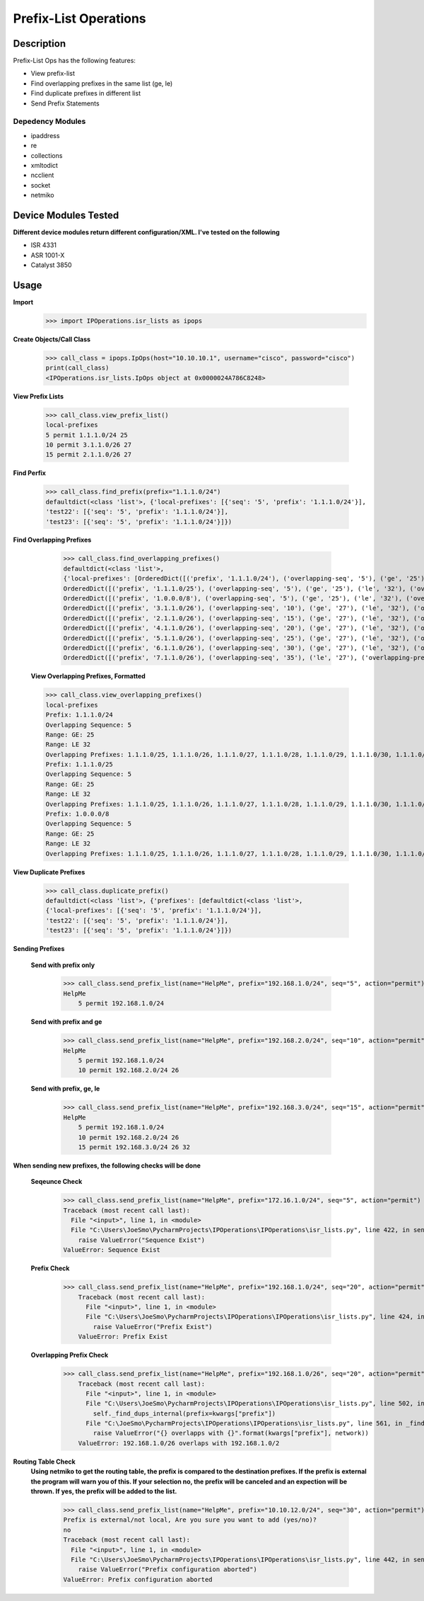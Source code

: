 Prefix-List Operations
==============
Description
--------------

Prefix-List Ops has the following features:

+ View prefix-list
+ Find overlapping prefixes in the same list (ge, le)
+ Find duplicate prefixes in different list
+ Send Prefix Statements

Depedency Modules
__________

+ ipaddress
+ re
+ collections
+ xmltodict
+ ncclient
+ socket
+ netmiko

Device Modules Tested
---------------

**Different device modules return different configuration/XML. I've tested on the following**

+ ISR 4331
+ ASR 1001-X
+ Catalyst 3850

Usage
--------------

**Import**
            >>> import IPOperations.isr_lists as ipops

**Create Objects/Call Class**

            >>> call_class = ipops.IpOps(host="10.10.10.1", username="cisco", password="cisco")
            print(call_class)
            <IPOperations.isr_lists.IpOps object at 0x0000024A786C8248>

**View Prefix Lists**

            >>> call_class.view_prefix_list()
            local-prefixes
            5 permit 1.1.1.0/24 25
            10 permit 3.1.1.0/26 27
            15 permit 2.1.1.0/26 27

**Find Perfix**

            >>> call_class.find_prefix(prefix="1.1.1.0/24")
            defaultdict(<class 'list'>, {'local-prefixes': [{'seq': '5', 'prefix': '1.1.1.0/24'}],
            'test22': [{'seq': '5', 'prefix': '1.1.1.0/24'}],
            'test23': [{'seq': '5', 'prefix': '1.1.1.0/24'}]})

**Find Overlapping Prefixes**

            >>> call_class.find_overlapping_prefixes()
            defaultdict(<class 'list'>,
            {'local-prefixes': [OrderedDict([('prefix', '1.1.1.0/24'), ('overlapping-seq', '5'), ('ge', '25'), ('le', '32'), ('overlapping-prefixes', ['1.1.1.0/25', '1.1.1.0/26', '1.1.1.0/27', '1.1.1.0/28', '1.1.1.0/29', '1.1.1.0/30', '1.1.1.0/31', '1.1.1.0/32'])]),
            OrderedDict([('prefix', '1.1.1.0/25'), ('overlapping-seq', '5'), ('ge', '25'), ('le', '32'), ('overlapping-prefixes', ['1.1.1.0/25', '1.1.1.0/26', '1.1.1.0/27', '1.1.1.0/28', '1.1.1.0/29', '1.1.1.0/30', '1.1.1.0/31', '1.1.1.0/32'])]),
            OrderedDict([('prefix', '1.0.0.0/8'), ('overlapping-seq', '5'), ('ge', '25'), ('le', '32'), ('overlapping-prefixes', ['1.1.1.0/25', '1.1.1.0/26', '1.1.1.0/27', '1.1.1.0/28', '1.1.1.0/29', '1.1.1.0/30', '1.1.1.0/31', '1.1.1.0/32'])]),
            OrderedDict([('prefix', '3.1.1.0/26'), ('overlapping-seq', '10'), ('ge', '27'), ('le', '32'), ('overlapping-prefixes', ['3.1.1.0/27', '3.1.1.0/28', '3.1.1.0/29', '3.1.1.0/30', '3.1.1.0/31', '3.1.1.0/32'])]),
            OrderedDict([('prefix', '2.1.1.0/26'), ('overlapping-seq', '15'), ('ge', '27'), ('le', '32'), ('overlapping-prefixes', ['2.1.1.0/27', '2.1.1.0/28', '2.1.1.0/29', '2.1.1.0/30', '2.1.1.0/31', '2.1.1.0/32'])]),
            OrderedDict([('prefix', '4.1.1.0/26'), ('overlapping-seq', '20'), ('ge', '27'), ('le', '32'), ('overlapping-prefixes', ['4.1.1.0/27', '4.1.1.0/28', '4.1.1.0/29', '4.1.1.0/30', '4.1.1.0/31', '4.1.1.0/32'])]),
            OrderedDict([('prefix', '5.1.1.0/26'), ('overlapping-seq', '25'), ('ge', '27'), ('le', '32'), ('overlapping-prefixes', ['5.1.1.0/27', '5.1.1.0/28', '5.1.1.0/29', '5.1.1.0/30', '5.1.1.0/31', '5.1.1.0/32'])]),
            OrderedDict([('prefix', '6.1.1.0/26'), ('overlapping-seq', '30'), ('ge', '27'), ('le', '32'), ('overlapping-prefixes', ['6.1.1.0/27', '6.1.1.0/28', '6.1.1.0/29', '6.1.1.0/30', '6.1.1.0/31', '6.1.1.0/32'])]),
            OrderedDict([('prefix', '7.1.1.0/26'), ('overlapping-seq', '35'), ('le', '27'), ('overlapping-prefixes', ['7.1.1.0/27', '7.1.1.0/25', '7.1.1.0/24'])])],

        **View Overlapping Prefixes, Formatted**

        >>> call_class.view_overlapping_prefixes()
        local-prefixes
        Prefix: 1.1.1.0/24
        Overlapping Sequence: 5
        Range: GE: 25
        Range: LE 32
        Overlapping Prefixes: 1.1.1.0/25, 1.1.1.0/26, 1.1.1.0/27, 1.1.1.0/28, 1.1.1.0/29, 1.1.1.0/30, 1.1.1.0/31, 1.1.1.0/32
        Prefix: 1.1.1.0/25
        Overlapping Sequence: 5
        Range: GE: 25
        Range: LE 32
        Overlapping Prefixes: 1.1.1.0/25, 1.1.1.0/26, 1.1.1.0/27, 1.1.1.0/28, 1.1.1.0/29, 1.1.1.0/30, 1.1.1.0/31, 1.1.1.0/32
        Prefix: 1.0.0.0/8
        Overlapping Sequence: 5
        Range: GE: 25
        Range: LE 32
        Overlapping Prefixes: 1.1.1.0/25, 1.1.1.0/26, 1.1.1.0/27, 1.1.1.0/28, 1.1.1.0/29, 1.1.1.0/30, 1.1.1.0/31, 1.1.1.0/32

**View Duplicate Prefixes**

        >>> call_class.duplicate_prefix()
        defaultdict(<class 'list'>, {'prefixes': [defaultdict(<class 'list'>,
        {'local-prefixes': [{'seq': '5', 'prefix': '1.1.1.0/24'}],
        'test22': [{'seq': '5', 'prefix': '1.1.1.0/24'}],
        'test23': [{'seq': '5', 'prefix': '1.1.1.0/24'}]})

**Sending Prefixes**

    **Send with prefix only**

            >>> call_class.send_prefix_list(name="HelpMe", prefix="192.168.1.0/24", seq="5", action="permit")
            HelpMe
                5 permit 192.168.1.0/24

    **Send with prefix and ge**

            >>> call_class.send_prefix_list(name="HelpMe", prefix="192.168.2.0/24", seq="10", action="permit", ge="26")
            HelpMe
                5 permit 192.168.1.0/24
                10 permit 192.168.2.0/24 26

    **Send with prefix, ge, le**

            >>> call_class.send_prefix_list(name="HelpMe", prefix="192.168.3.0/24", seq="15", action="permit", ge="26", le="32")
            HelpMe
                5 permit 192.168.1.0/24
                10 permit 192.168.2.0/24 26
                15 permit 192.168.3.0/24 26 32

**When sending new prefixes, the following checks will be done**

    **Seqeunce Check**

        >>> call_class.send_prefix_list(name="HelpMe", prefix="172.16.1.0/24", seq="5", action="permit")
        Traceback (most recent call last):
          File "<input>", line 1, in <module>
          File "C:\Users\JoeSmo\PycharmProjects\IPOperations\IPOperations\isr_lists.py", line 422, in send_prefix_list
            raise ValueError("Sequence Exist")
        ValueError: Sequence Exist

    **Prefix Check**

        >>> call_class.send_prefix_list(name="HelpMe", prefix="192.168.1.0/24", seq="20", action="permit")
            Traceback (most recent call last):
              File "<input>", line 1, in <module>
              File "C:\Users\JoeSmo\PycharmProjects\IPOperations\IPOperations\isr_lists.py", line 424, in send_prefix_list
                raise ValueError("Prefix Exist")
            ValueError: Prefix Exist

    **Overlapping Prefix Check**

        >>> call_class.send_prefix_list(name="HelpMe", prefix="192.168.1.0/26", seq="20", action="permit")
            Traceback (most recent call last):
              File "<input>", line 1, in <module>
              File "C:\Users\JoeSmo\PycharmProjects\IPOperations\IPOperations\isr_lists.py", line 502, in send_prefix_list
                self._find_dups_internal(prefix=kwargs["prefix"])
              File "C:\JoeSmo\PycharmProjects\IPOperations\IPOperations\isr_lists.py", line 561, in _find_dups_internal
                raise ValueError("{} overlapps with {}".format(kwargs["prefix"], network))
            ValueError: 192.168.1.0/26 overlaps with 192.168.1.0/2
   
**Routing Table Check**
    **Using netmiko to get the routing table, the prefix is compared to the destination prefixes. If the prefix is**
    **external the program will warn you of this. If your selection no, the prefix will be canceled and an expection will**
    **be thrown. If yes, the prefix will be added to the list.**

        >>> call_class.send_prefix_list(name="HelpMe", prefix="10.10.12.0/24", seq="30", action="permit")
        Prefix is external/not local, Are you sure you want to add (yes/no)?
        no
        Traceback (most recent call last):
          File "<input>", line 1, in <module>
          File "C:\Users\JoeSmo\PycharmProjects\IPOperations\IPOperations\isr_lists.py", line 442, in send_prefix_list
            raise ValueError("Prefix configuration aborted")
        ValueError: Prefix configuration aborted

